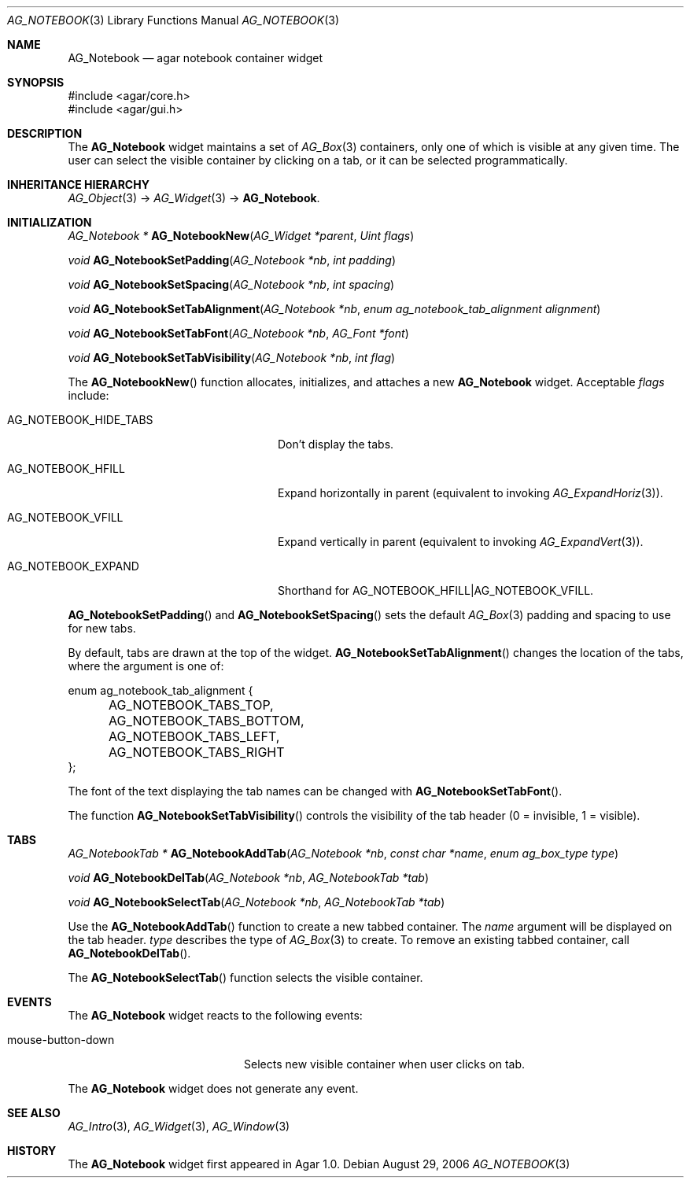 .\" Copyright (c) 2006-2007 Hypertriton, Inc. <http://hypertriton.com/>
.\" All rights reserved.
.\"
.\" Redistribution and use in source and binary forms, with or without
.\" modification, are permitted provided that the following conditions
.\" are met:
.\" 1. Redistributions of source code must retain the above copyright
.\"    notice, this list of conditions and the following disclaimer.
.\" 2. Redistributions in binary form must reproduce the above copyright
.\"    notice, this list of conditions and the following disclaimer in the
.\"    documentation and/or other materials provided with the distribution.
.\" 
.\" THIS SOFTWARE IS PROVIDED BY THE AUTHOR ``AS IS'' AND ANY EXPRESS OR
.\" IMPLIED WARRANTIES, INCLUDING, BUT NOT LIMITED TO, THE IMPLIED
.\" WARRANTIES OF MERCHANTABILITY AND FITNESS FOR A PARTICULAR PURPOSE
.\" ARE DISCLAIMED. IN NO EVENT SHALL THE AUTHOR BE LIABLE FOR ANY DIRECT,
.\" INDIRECT, INCIDENTAL, SPECIAL, EXEMPLARY, OR CONSEQUENTIAL DAMAGES
.\" (INCLUDING BUT NOT LIMITED TO, PROCUREMENT OF SUBSTITUTE GOODS OR
.\" SERVICES; LOSS OF USE, DATA, OR PROFITS; OR BUSINESS INTERRUPTION)
.\" HOWEVER CAUSED AND ON ANY THEORY OF LIABILITY, WHETHER IN CONTRACT,
.\" STRICT LIABILITY, OR TORT (INCLUDING NEGLIGENCE OR OTHERWISE) ARISING
.\" IN ANY WAY OUT OF THE USE OF THIS SOFTWARE EVEN IF ADVISED OF THE
.\" POSSIBILITY OF SUCH DAMAGE.
.\"
.Dd August 29, 2006
.Dt AG_NOTEBOOK 3
.Os
.ds vT Agar API Reference
.ds oS Agar 1.0
.Sh NAME
.Nm AG_Notebook
.Nd agar notebook container widget
.Sh SYNOPSIS
.Bd -literal
#include <agar/core.h>
#include <agar/gui.h>
.Ed
.Sh DESCRIPTION
The
.Nm
widget maintains a set of
.Xr AG_Box 3
containers, only one of which is visible at any given time.
The user can select the visible container by clicking on a tab, or it can
be selected programmatically.
.Sh INHERITANCE HIERARCHY
.Xr AG_Object 3 ->
.Xr AG_Widget 3 ->
.Nm .
.Sh INITIALIZATION
.nr nS 1
.Ft "AG_Notebook *"
.Fn AG_NotebookNew "AG_Widget *parent" "Uint flags"
.Pp
.Ft "void"
.Fn AG_NotebookSetPadding "AG_Notebook *nb" "int padding"
.Pp
.Ft "void"
.Fn AG_NotebookSetSpacing "AG_Notebook *nb" "int spacing"
.Pp
.Ft "void"
.Fn AG_NotebookSetTabAlignment "AG_Notebook *nb" "enum ag_notebook_tab_alignment alignment"
.Pp
.Ft "void"
.Fn AG_NotebookSetTabFont "AG_Notebook *nb" "AG_Font *font"
.Pp
.Ft "void"
.Fn AG_NotebookSetTabVisibility "AG_Notebook *nb" "int flag"
.Pp
.nr nS 0
The
.Fn AG_NotebookNew
function allocates, initializes, and attaches a new
.Nm
widget.
Acceptable
.Fa flags
include:
.Pp
.Bl -tag -width "AG_NOTEBOOK_HIDE_TABS "
.It AG_NOTEBOOK_HIDE_TABS
Don't display the tabs.
.It AG_NOTEBOOK_HFILL
Expand horizontally in parent (equivalent to invoking
.Xr AG_ExpandHoriz 3 ) .
.It AG_NOTEBOOK_VFILL
Expand vertically in parent (equivalent to invoking
.Xr AG_ExpandVert 3 ) .
.It AG_NOTEBOOK_EXPAND
Shorthand for
.Dv AG_NOTEBOOK_HFILL|AG_NOTEBOOK_VFILL .
.El
.Pp
.Fn AG_NotebookSetPadding
and
.Fn AG_NotebookSetSpacing
sets the default
.Xr AG_Box 3
padding and spacing to use for new tabs.
.Pp
By default, tabs are drawn at the top of the widget.
.Fn AG_NotebookSetTabAlignment
changes the location of the tabs, where the argument is one of:
.Pp
.Bd -literal
enum ag_notebook_tab_alignment {
	AG_NOTEBOOK_TABS_TOP,
	AG_NOTEBOOK_TABS_BOTTOM,
	AG_NOTEBOOK_TABS_LEFT,
	AG_NOTEBOOK_TABS_RIGHT
};
.Ed
.Pp
The font of the text displaying the tab names can be changed with
.Fn AG_NotebookSetTabFont .
.Pp
The function
.Fn AG_NotebookSetTabVisibility
controls the visibility of the tab header (0 = invisible, 1 = visible).
.Sh TABS
.nr nS 0
.Ft "AG_NotebookTab *"
.Fn AG_NotebookAddTab "AG_Notebook *nb" "const char *name" "enum ag_box_type type"
.Pp
.Ft "void"
.Fn AG_NotebookDelTab "AG_Notebook *nb" "AG_NotebookTab *tab"
.Pp
.Ft "void"
.Fn AG_NotebookSelectTab "AG_Notebook *nb" "AG_NotebookTab *tab"
.Pp
.nr nS 1
Use the
.Fn AG_NotebookAddTab
function to create a new tabbed container.
The
.Fa name
argument will be displayed on the tab header.
.Fa type
describes the type of
.Xr AG_Box 3
to create.
To remove an existing tabbed container, call
.Fn AG_NotebookDelTab .
.Pp
The
.Fn AG_NotebookSelectTab
function selects the visible container.
.Sh EVENTS
.\" The
.\" .Nm
.\" widget neither reacts to nor generates any event.
The
.Nm
widget reacts to the following events:
.Pp
.Bl -tag -compact -width "mouse-button-down "
.It mouse-button-down
Selects new visible container when user clicks on tab.
.El
.Pp
The
.Nm
widget does not generate any event.
.Sh SEE ALSO
.Xr AG_Intro 3 ,
.Xr AG_Widget 3 ,
.Xr AG_Window 3
.Sh HISTORY
The
.Nm
widget first appeared in Agar 1.0.
